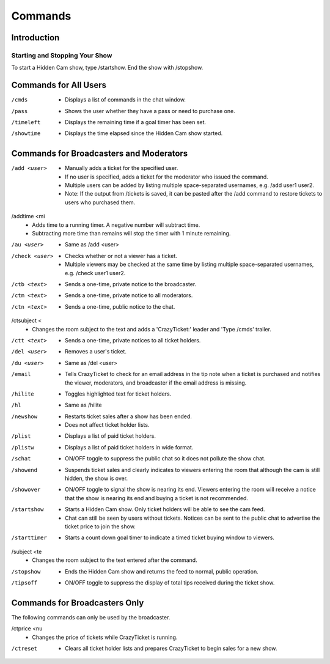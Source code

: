 Commands
========

Introduction
------------

Starting and Stopping Your Show
^^^^^^^^^^^^^^^^^^^^^^^^^^^^^^^

To start a Hidden Cam show, type /startshow. End the show with /stopshow.

Commands for All Users
----------------------

/cmds
	* Displays a list of commands in the chat window.
/pass
	* Shows the user whether they have a pass or need to purchase one.
/timeleft
	* Displays the remaining time if a goal timer has been set.
/showtime
	* Displays the time elapsed since the Hidden Cam show started.

Commands for Broadcasters and Moderators
----------------------------------------

/add <user>
	* Manually adds a ticket for the specified user.
	* If no user is specified, adds a ticket for the moderator who issued the command.
	* Multiple users can be added by listing multiple space-separated usernames, e.g. /add user1 user2.
	* Note: If the output from /tickets is saved, it can be pasted after the /add command to restore tickets to users who purchased them.

/addtime <mi
	* Adds time to a running timer. A negative number will subtract time.
	* Subtracting more time than remains will stop the timer with 1 minute remaining.

/au <user>
	* Same as /add <user>

/check <user>
	* Checks whether or not a viewer has a ticket.
	* Multiple viewers may be checked at the same time by listing multiple space-separated usernames, e.g. /check user1 user2.

/ctb <text>
	* Sends a one-time, private notice to the broadcaster.

/ctm <text>
	* Sends a one-time, private notice to all moderators.

/ctn <text>
        * Sends a one-time, public notice to the chat.

/ctsubject <
	* Changes the room subject to the text and adds a 'CrazyTicket:' leader and 'Type /cmds' trailer.

/ctt <text>
	* Sends a one-time, private notices to all ticket holders.

/del <user>
	* Removes a user's ticket.

/du <user>
	* Same as /del <user>

/email
	* Tells CrazyTicket to check for an email address in the tip note when a ticket is purchased and notifies the viewer, moderators, and broadcaster if the email address is missing.

/hilite
	* Toggles highlighted text for ticket holders.

/hl
	* Same as /hilite

/newshow
	* Restarts ticket sales after a show has been ended.
	* Does not affect ticket holder lists.

/plist
	* Displays a list of paid ticket holders.

/plistw
	* Displays a list of paid ticket holders in wide format.

/schat
	* ON/OFF toggle to suppress the public chat so it does not pollute the show chat.

/showend
	* Suspends ticket sales and clearly indicates to viewers entering the room that although the cam is still hidden, the show is over.

/showover
	* ON/OFF toggle to signal the show is nearing its end. Viewers entering the room will receive a notice that the show is nearing its end and buying a ticket is not recommended.

/startshow
	* Starts a Hidden Cam show. Only ticket holders will be able to see the cam feed.
	* Chat can still be seen by users without tickets. Notices can be sent to the public chat to advertise the ticket price to join the show.

/starttimer 
	* Starts a count down goal timer to indicate a timed ticket buying window to viewers.

/subject <te
	* Changes the room subject to the text entered after the command.

/stopshow
	* Ends the Hidden Cam show and returns the feed to normal, public operation.

/tipsoff
	* ON/OFF toggle to suppress the display of total tips received during the ticket show.

Commands for Broadcasters Only
------------------------------

The following commands can only be used by the broadcaster.

/ctprice <nu
	* Changes the price of tickets while CrazyTicket is running.

/ctreset
	* Clears all ticket holder lists and prepares CrazyTicket to begin sales for a new show.


